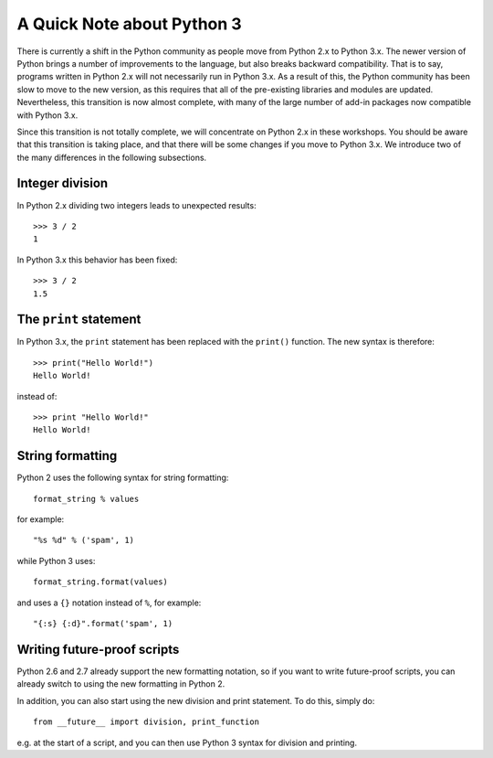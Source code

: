A Quick Note about Python 3
===========================

There is currently a shift in the Python community as people move from Python 2.x to Python 3.x. The newer version of Python brings a number of improvements to the language, but also breaks backward compatibility. That is to say, programs written in Python 2.x will not necessarily run in Python 3.x. As a result of this, the Python community has been slow to move to the new version, as this requires that all of the pre-existing libraries and modules are updated. Nevertheless, this transition is now almost complete, with many of the large number of add-in packages now compatible with Python 3.x.


Since this transition is not totally complete, we will concentrate on Python 2.x in these workshops. You should be aware that this transition is taking place, and that there will be some changes if you move to Python 3.x. We introduce two of the many differences in the following subsections.

Integer division
----------------

In Python 2.x dividing two integers leads to unexpected results::

    >>> 3 / 2
    1

In Python 3.x this behavior has been fixed::

    >>> 3 / 2
    1.5

The ``print`` statement
----------------------

In Python 3.x, the ``print`` statement has been replaced with the ``print()`` function. The new syntax is therefore::

    >>> print("Hello World!")
    Hello World!

instead of::

    >>> print "Hello World!"
    Hello World!

String formatting
-----------------

Python 2 uses the following syntax for string formatting::

    format_string % values

for example::

    "%s %d" % ('spam', 1)

while Python 3 uses::

    format_string.format(values)

and uses a ``{}`` notation instead of ``%``, for example::

    "{:s} {:d}".format('spam', 1)

Writing future-proof scripts
----------------------------

Python 2.6 and 2.7 already support the new formatting notation, so if you want
to write future-proof scripts, you can already switch to using the new
formatting in Python 2.

In addition, you can also start using the new division and print statement. To do this, simply do::

    from __future__ import division, print_function

e.g. at the start of a script, and you can then use Python 3 syntax for division and printing.
